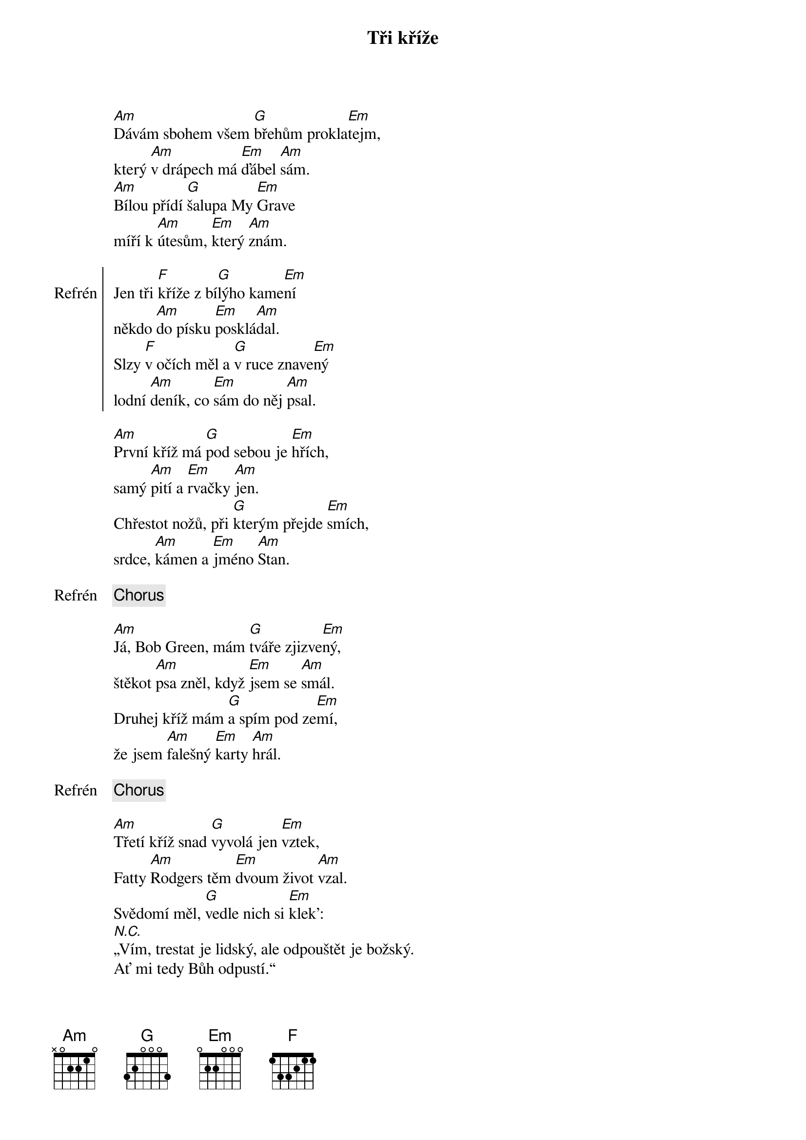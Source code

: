 {title: Tři kříže}
{composer: Hop Trop}
{key: Am}

[Am]Dávám sbohem všem [G]břehům prokla[Em]tejm,
který [Am]v drápech má [Em]ďábel [Am]sám.
[Am]Bílou přídí [G]šalupa My [Em]Grave
míří k [Am]útesům, [Em]který [Am]znám.

{soc:Refrén}
Jen tři [F]kříže z bí[G]lýho kame[Em]ní
někdo [Am]do písku [Em]posklá[Am]dal.
Slzy [F]v očích měl a [G]v ruce znave[Em]ný
lodní [Am]deník, co [Em]sám do něj [Am]psal.
{eoc:}

[Am]První kříž má [G]pod sebou je [Em]hřích,
samý [Am]pití a [Em]rvačky [Am]jen.
Chřestot nožů, při [G]kterým přejde [Em]smích,
srdce, [Am]kámen a [Em]jméno [Am]Stan.

{chorus}

[Am]Já, Bob Green, mám [G]tváře zjizve[Em]ný,
štěkot [Am]psa zněl, když [Em]jsem se [Am]smál.
Druhej kříž mám [G]a spím pod ze[Em]mí,
že jsem [Am]falešný [Em]karty [Am]hrál.

{chorus}

[Am]Třetí kříž snad [G]vyvolá jen [Em]vztek,
Fatty [Am]Rodgers těm [Em]dvoum život [Am]vzal.
Svědomí měl, [G]vedle nich si [Em]klek':
[N.C.]„Vím, trestat je lidský, ale odpouštět je božský.
Ať mi tedy Bůh odpustí.“

{chorus}